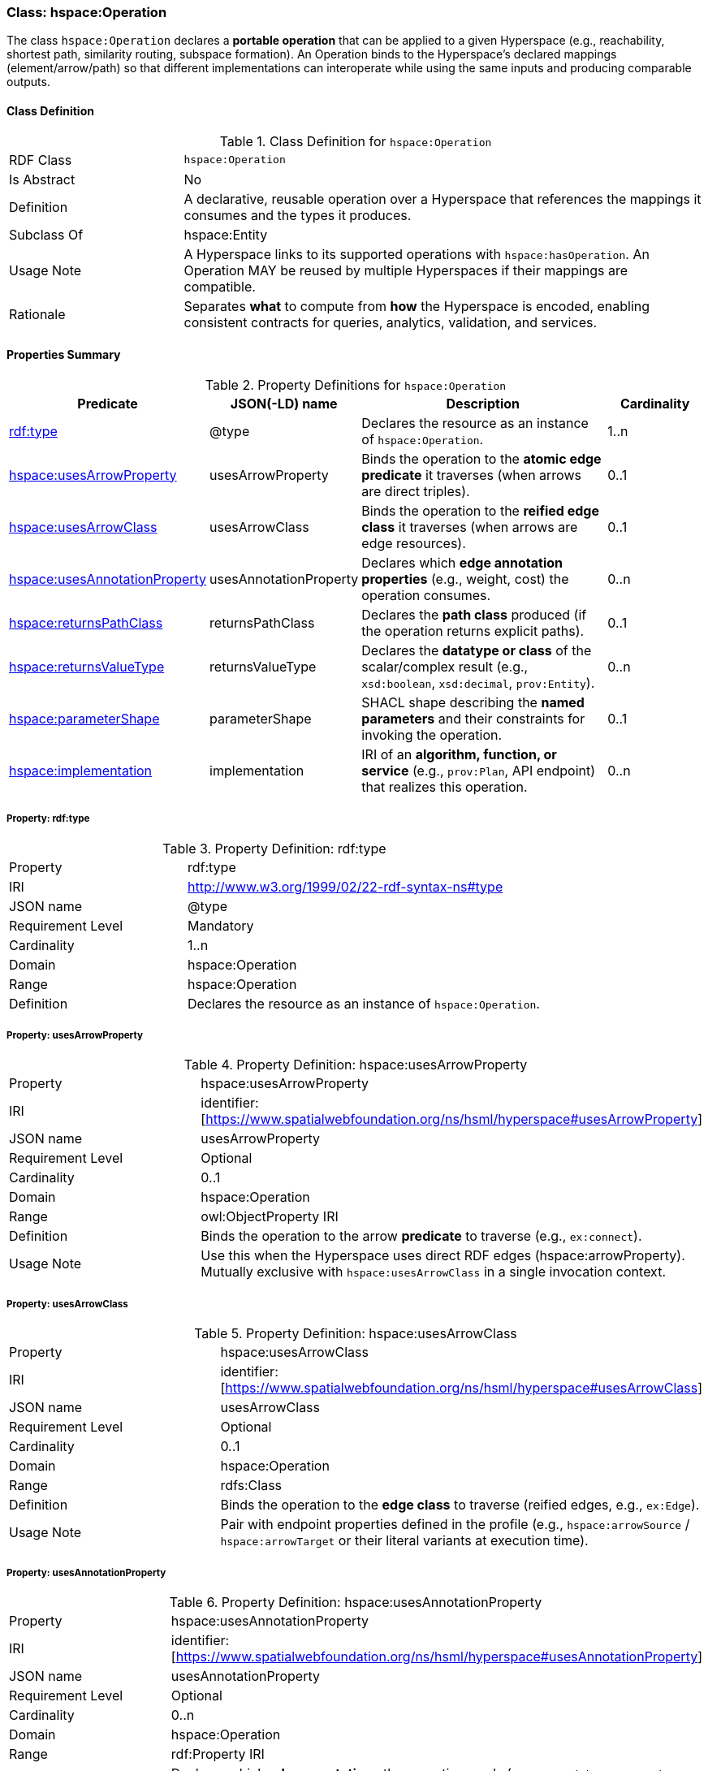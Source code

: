 [[hspace-operation]]
=== Class: hspace:Operation

The class `hspace:Operation` declares a **portable operation** that can be applied to a given Hyperspace
(e.g., reachability, shortest path, similarity routing, subspace formation). An Operation binds to the
Hyperspace’s declared mappings (element/arrow/path) so that different implementations can interoperate
while using the same inputs and producing comparable outputs.

[[hspace-operation-class]]
==== Class Definition

.Class Definition for `hspace:Operation`
[cols="1,3"]
|===
| RDF Class | `hspace:Operation`
| Is Abstract | No
| Definition | A declarative, reusable operation over a Hyperspace that references the mappings it consumes and the types it produces.
| Subclass Of | hspace:Entity
| Usage Note | A Hyperspace links to its supported operations with `hspace:hasOperation`. An Operation MAY be reused by multiple Hyperspaces if their mappings are compatible.
| Rationale | Separates *what* to compute from *how* the Hyperspace is encoded, enabling consistent contracts for queries, analytics, validation, and services.
|===

[[hspace-operation-properties-summary]]
==== Properties Summary

.Property Definitions for `hspace:Operation`
[cols="1,1,3,1",options="header"]
|===
| Predicate | JSON(-LD) name | Description | Cardinality

| <<property-operation-type,rdf:type>> | @type | Declares the resource as an instance of `hspace:Operation`. | 1..n

| <<property-operation-usesArrowProperty,hspace:usesArrowProperty>> | usesArrowProperty
| Binds the operation to the **atomic edge predicate** it traverses (when arrows are direct triples).
| 0..1

| <<property-operation-usesArrowClass,hspace:usesArrowClass>> | usesArrowClass
| Binds the operation to the **reified edge class** it traverses (when arrows are edge resources).
| 0..1

| <<property-operation-usesAnnotationProperty,hspace:usesAnnotationProperty>> | usesAnnotationProperty
| Declares which **edge annotation properties** (e.g., weight, cost) the operation consumes.
| 0..n

| <<property-operation-returnsPathClass,hspace:returnsPathClass>> | returnsPathClass
| Declares the **path class** produced (if the operation returns explicit paths).
| 0..1

| <<property-operation-returnsValueType,hspace:returnsValueType>> | returnsValueType
| Declares the **datatype or class** of the scalar/complex result (e.g., `xsd:boolean`, `xsd:decimal`, `prov:Entity`).
| 0..n

| <<property-operation-parameterShape,hspace:parameterShape>> | parameterShape
| SHACL shape describing the **named parameters** and their constraints for invoking the operation.
| 0..1

| <<property-operation-implementation,hspace:implementation>> | implementation
| IRI of an **algorithm, function, or service** (e.g., `prov:Plan`, API endpoint) that realizes this operation.
| 0..n
|===

[[property-operation-type]]
===== Property: rdf:type
.Property Definition: rdf:type
[cols="2,4"]
|===
| Property | rdf:type
| IRI | http://www.w3.org/1999/02/22-rdf-syntax-ns#type
| JSON name | @type
| Requirement Level | Mandatory
| Cardinality | 1..n
| Domain | hspace:Operation
| Range | hspace:Operation
| Definition | Declares the resource as an instance of `hspace:Operation`.
|===

[[property-operation-usesArrowProperty]]
===== Property: usesArrowProperty
.Property Definition: hspace:usesArrowProperty
[cols="2,4"]
|===
| Property | hspace:usesArrowProperty
| IRI | identifier:[https://www.spatialwebfoundation.org/ns/hsml/hyperspace#usesArrowProperty]
| JSON name | usesArrowProperty
| Requirement Level | Optional
| Cardinality | 0..1
| Domain | hspace:Operation
| Range | owl:ObjectProperty IRI
| Definition | Binds the operation to the arrow **predicate** to traverse (e.g., `ex:connect`).
| Usage Note | Use this when the Hyperspace uses direct RDF edges (+hspace:arrowProperty+). Mutually exclusive with `hspace:usesArrowClass` in a single invocation context.
|===

[[property-operation-usesArrowClass]]
===== Property: usesArrowClass
.Property Definition: hspace:usesArrowClass
[cols="2,4"]
|===
| Property | hspace:usesArrowClass
| IRI | identifier:[https://www.spatialwebfoundation.org/ns/hsml/hyperspace#usesArrowClass]
| JSON name | usesArrowClass
| Requirement Level | Optional
| Cardinality | 0..1
| Domain | hspace:Operation
| Range | rdfs:Class
| Definition | Binds the operation to the **edge class** to traverse (reified edges, e.g., `ex:Edge`).
| Usage Note | Pair with endpoint properties defined in the profile (e.g., `hspace:arrowSource` / `hspace:arrowTarget` or their literal variants at execution time).
|===

[[property-operation-usesAnnotationProperty]]
===== Property: usesAnnotationProperty

.Property Definition: hspace:usesAnnotationProperty
[cols="2,4"]
|===
| Property | hspace:usesAnnotationProperty
| IRI | identifier:[https://www.spatialwebfoundation.org/ns/hsml/hyperspace#usesAnnotationProperty]
| JSON name | usesAnnotationProperty
| Requirement Level | Optional
| Cardinality | 0..n
| Domain | hspace:Operation
| Range | rdf:Property IRI
| Definition | Declares which **edge annotations** the operation reads (e.g., `ex:weight`, `ex:capacity`, `rdfs:label`).
| Usage Note | For shortest path, bind the weight property; for multi-criteria, list multiple properties and constrain via `hspace:parameterShape`.
|===

[[property-operation-returnsPathClass]]
===== Property: returnsPathClass

.Property Definition: hspace:returnsPathClass
[cols="2,4"]
|===
| Property | hspace:returnsPathClass
| IRI | identifier:[https://www.spatialwebfoundation.org/ns/hsml/hyperspace#returnsPathClass]
| JSON name | returnsPathClass
| Requirement Level | Optional
| Cardinality | 0..1
| Domain | hspace:Operation
| Range | rdfs:Class
| Definition | Declares the path **class** produced by the operation when it returns explicit paths (e.g., `ex:Route`, `vector:LineString`).
| Usage Note | If omitted, the operation likely produces a scalar or set (see `hspace:returnsValueType`).
|===

[[property-operation-returnsValueType]]
===== Property: returnsValueType

.Property Definition: hspace:returnsValueType
[cols="2,4"]
|===
| Property | hspace:returnsValueType
| IRI | identifier:[https://www.spatialwebfoundation.org/ns/hsml/hyperspace#returnsValueType]
| JSON name | returnsValueType
| Requirement Level | Optional
| Cardinality | 0..n
| Domain | hspace:Operation
| Range | rdfs:Class or datatype IRI
| Definition | Declares the non-path **result type(s)** (e.g., `xsd:boolean` for reachability, `xsd:decimal` for distance, `prov:Entity` for artifacts).
|===

[[property-operation-parameterShape]]
===== Property: parameterShape

.Property Definition: hspace:parameterShape
[cols="2,4"]
|===
| Property | hspace:parameterShape
| IRI | identifier:[https://www.spatialwebfoundation.org/ns/hsml/hyperspace#parameterShape]
| JSON name | parameterShape
| Requirement Level | Optional
| Cardinality | 0..1
| Domain | hspace:Operation
| Range | sh:NodeShape
| Definition | SHACL shape describing required/optional **parameters** (e.g., `ex:source`, `ex:target`, `ex:k`, `ex:maxCost`), their datatypes, and constraints.
| Usage Note | Encourages portable invocation contracts across engines.
|===

[[property-operation-implementation]]
===== Property: implementation

.Property Definition: hspace:implementation
[cols="2,4"]
|===
| Property | hspace:implementation
| IRI | identifier:[https://www.spatialwebfoundation.org/ns/hsml/hyperspace#implementation]
| JSON name | implementation
| Requirement Level | Optional
| Cardinality | 0..n
| Domain | hspace:Operation
| Range | IRI (e.g., `prov:Plan`, code/package/service endpoint)
| Definition | Identifies an algorithm, plan, or service that realizes the operation.
| Usage Note | Use `prov:wasAssociatedWith` / `prov:used` alongside this property for full provenance, if desired.
|===

[NOTE]
====
**Binding model.** A Hyperspace links to operations via `hspace:hasOperation`. Each operation declares how it binds to the Hyperspace’s mappings:
- **Direct edges** → `hspace:usesArrowProperty`.
- **Reified edges** → `hspace:usesArrowClass` (and profile-known source/target predicates).
- **Weights/labels** → `hspace:usesAnnotationProperty`.
Outputs are described by `hspace:returnsPathClass` and/or `hspace:returnsValueType`. Parameters are validated by `hspace:parameterShape`.
====

==== Minimal Example (Informative)

[source,turtle]
----
@prefix hspace: <https://www.spatialwebfoundation.org/ns/hsml/hyperspace#> .
@prefix ex:     <https://example.org/ns/> .
@prefix xsd:    <http://www.w3.org/2001/XMLSchema#> .

# Hyperspace (excerpt)
ex:RoadNet a hspace:Hyperspace ;
  hspace:hasElementType ex:Intersection ;
  hspace:hasArrowType   ex:connectsTo ;
  hspace:arrowProperty  ex:connectsTo ;
  hspace:hasPathType    ex:Route ;
  hspace:hasOperation   ex:ShortestPath .

# Operation bound to the arrow predicate and weight annotation
ex:ShortestPath a hspace:Operation ;
  hspace:usesArrowProperty ex:connectsTo ;
  hspace:usesAnnotationProperty ex:travelTime ;
  hspace:returnsPathClass ex:Route ;
  hspace:returnsValueType xsd:decimal ;       # total cost
  hspace:implementation <https://svc.example.org/ops/shortest-path> .
----
